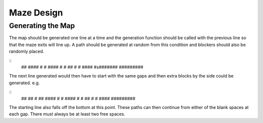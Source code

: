===========
Maze Design
===========

Generating the Map
------------------
The map should be generated one line at a time and the generation function should be called with the previous line so that the maze exits will line up. A path should be generated at random from this condition and blockers should also be randomly placed.

::
   ## #### #
   #  #### #
   # ##    #
   #    ####         
   #s#######
   #########

The next line generated would then have to start with the same gaps and then extra blocks by the side could be generated. e.g.

::
   ##  ##  #
   ## #### #
   #  #### #
   # ##    #
   #    ####         
   #########

The starting line also falls off the bottom at this point. These paths can then continue from either of the blank spaces at each gap. There must always be at least two free spaces.
